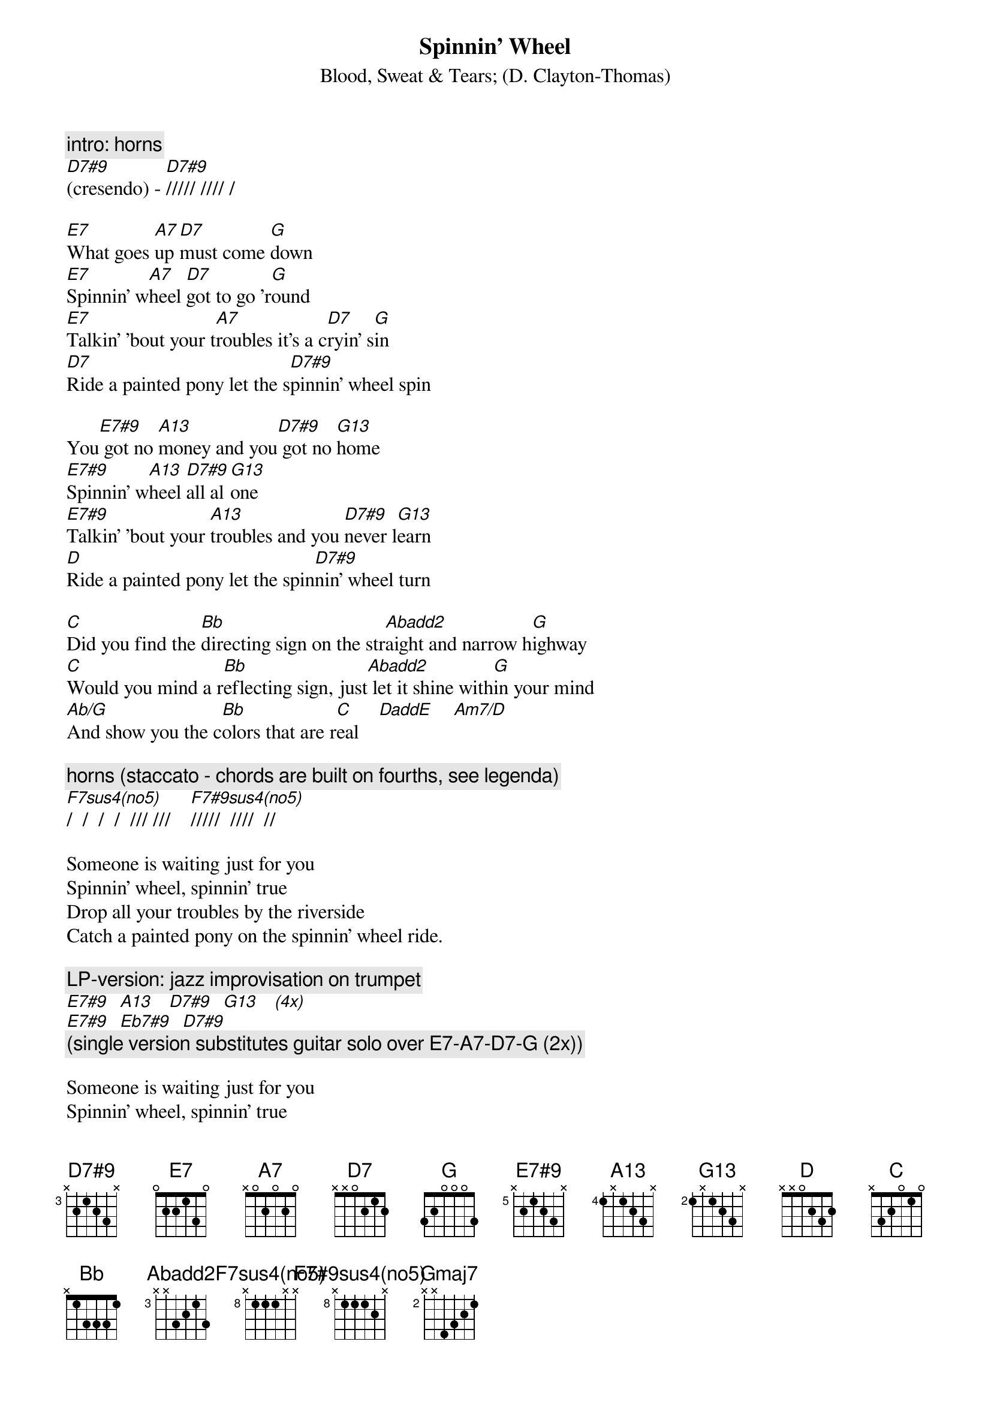 {t:Spinnin' Wheel}
{st:Blood, Sweat & Tears}
{st:(D. Clayton-Thomas)}
#by rogers@sasagusa.hi.com - Andrew Rogers (old fart at play)
{define: E7#9 base-fret 5 frets x 2 1 2 3 x}
{define: A13 base-fret 4 frets 1 x 1 2 3 x}
{define: D7#9 base-fret 3 frets x 2 1 2 3 x}
{define: G13 base-fret 2 frets 1 x 1 2 3 x}
{define: Abadd2 base-fret 3 frets x x 3 2 1 3}
{define:F7sus4(no5) base-fret 8 frets x 1 1 1 x x}
{define:F7#9sus4(no5) base-fret 8 frets x 1 1 1 2 x}

{c:intro: horns}
[D7#9](cresendo) - [D7#9]///// //// /

[E7]What goes [A7]up [D7]must come [G]down
[E7]Spinnin' w[A7]heel [D7]got to go 'r[G]ound
[E7]Talkin' 'bout your t[A7]roubles it's a c[D7]ryin' s[G]in
[D7]Ride a painted pony let the s[D7#9]pinnin' wheel spin

You[E7#9] got no [A13]money and you[D7#9] got no [G13]home
[E7#9]Spinnin' w[A13]heel [D7#9]all al[G13]one
[E7#9]Talkin' 'bout your [A13]troubles and you [D7#9]never l[G13]earn
[D]Ride a painted pony let the spin[D7#9]nin' wheel turn

[C]Did you find the [Bb]directing sign on the str[Abadd2]aight and narrow h[G]ighway
[C]Would you mind a r[Bb]eflecting sign, just[Abadd2] let it shine with[G]in your mind
[Ab/G]And show you the c[Bb]olors that are r[C]eal    [DaddE]    [Am7/D]

{c:horns (staccato - chords are built on fourths, see legenda)}
[F7sus4(no5)]/  /  /  /  /// ///    [F7#9sus4(no5)]/////  ////  //

Someone is waiting just for you
Spinnin' wheel, spinnin' true
Drop all your troubles by the riverside
Catch a painted pony on the spinnin' wheel ride.

{c:LP-version: jazz improvisation on trumpet}
[E7#9]  [A13]   [D7#9]  [G13]   [(4x)]
[E7#9]  [Eb7#9]  [D7#9]
{c:(single version substitutes guitar solo over E7-A7-D7-G (2x))}

Someone is waiting just for you
Spinnin' wheel, spinnin' true
Drop all your troubles by the riverside
Ride a painted pony, let the spinning wheel fly.

{c:coda (3/4): hornds alternate with flutes}
{c:(eb) is single note on trombone}
[E7#9]b - c b a - [A13]g d d  [(eb)]-     [D7#9]a d d - [Gmaj7]g     (repeat)
  
------------------------------------------------------------------------------
{c: legenda:}
        F7sus4   (F-Bb-Eb)      x888xx
        F7#9sus4 (F-Bb-Eb-Ab)   x8889x

